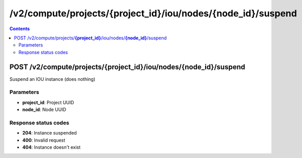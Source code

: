/v2/compute/projects/{project_id}/iou/nodes/{node_id}/suspend
------------------------------------------------------------------------------------------------------------------------------------------

.. contents::

POST /v2/compute/projects/**{project_id}**/iou/nodes/**{node_id}**/suspend
~~~~~~~~~~~~~~~~~~~~~~~~~~~~~~~~~~~~~~~~~~~~~~~~~~~~~~~~~~~~~~~~~~~~~~~~~~~~~~~~~~~~~~~~~~~~~~~~~~~~~~~~~~~~~~~~~~~~~~~~~~~~~~~~~~~~~~~~~~~~~~~~~~~~~~~~~~~~~~
Suspend an IOU instance (does nothing)

Parameters
**********
- **project_id**: Project UUID
- **node_id**: Node UUID

Response status codes
**********************
- **204**: Instance suspended
- **400**: Invalid request
- **404**: Instance doesn't exist

